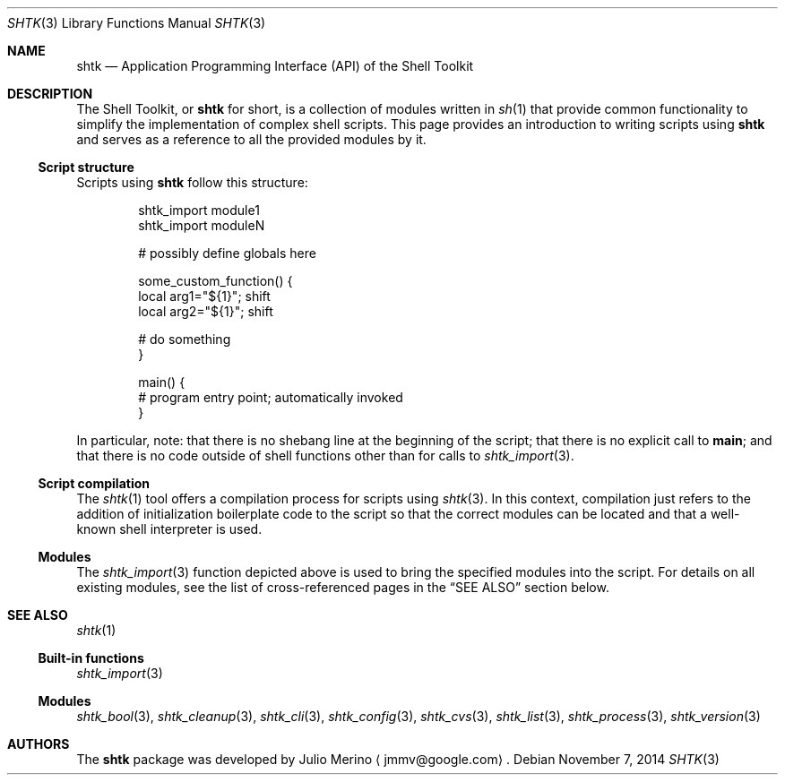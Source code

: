 .\" Copyright 2014 Google Inc.
.\" All rights reserved.
.\"
.\" Redistribution and use in source and binary forms, with or without
.\" modification, are permitted provided that the following conditions are
.\" met:
.\"
.\" * Redistributions of source code must retain the above copyright
.\"   notice, this list of conditions and the following disclaimer.
.\" * Redistributions in binary form must reproduce the above copyright
.\"   notice, this list of conditions and the following disclaimer in the
.\"   documentation and/or other materials provided with the distribution.
.\" * Neither the name of Google Inc. nor the names of its contributors
.\"   may be used to endorse or promote products derived from this software
.\"   without specific prior written permission.
.\"
.\" THIS SOFTWARE IS PROVIDED BY THE COPYRIGHT HOLDERS AND CONTRIBUTORS
.\" "AS IS" AND ANY EXPRESS OR IMPLIED WARRANTIES, INCLUDING, BUT NOT
.\" LIMITED TO, THE IMPLIED WARRANTIES OF MERCHANTABILITY AND FITNESS FOR
.\" A PARTICULAR PURPOSE ARE DISCLAIMED. IN NO EVENT SHALL THE COPYRIGHT
.\" OWNER OR CONTRIBUTORS BE LIABLE FOR ANY DIRECT, INDIRECT, INCIDENTAL,
.\" SPECIAL, EXEMPLARY, OR CONSEQUENTIAL DAMAGES (INCLUDING, BUT NOT
.\" LIMITED TO, PROCUREMENT OF SUBSTITUTE GOODS OR SERVICES; LOSS OF USE,
.\" DATA, OR PROFITS; OR BUSINESS INTERRUPTION) HOWEVER CAUSED AND ON ANY
.\" THEORY OF LIABILITY, WHETHER IN CONTRACT, STRICT LIABILITY, OR TORT
.\" (INCLUDING NEGLIGENCE OR OTHERWISE) ARISING IN ANY WAY OUT OF THE USE
.\" OF THIS SOFTWARE, EVEN IF ADVISED OF THE POSSIBILITY OF SUCH DAMAGE.
.Dd November 7, 2014
.Dt SHTK 3
.Os
.Sh NAME
.Nm shtk
.Nd Application Programming Interface (API) of the Shell Toolkit
.Sh DESCRIPTION
The Shell Toolkit, or
.Nm
for short, is a collection of modules written in
.Xr sh 1
that provide common functionality to simplify the implementation of complex
shell scripts.
This page provides an introduction to writing scripts using
.Nm
and serves as a reference to all the provided modules by it.
.Ss Script structure
Scripts using
.Nm
follow this structure:
.Bd -literal -offset indent
shtk_import module1
shtk_import moduleN

# possibly define globals here

some_custom_function() {
    local arg1="${1}"; shift
    local arg2="${1}"; shift

    # do something
}

main() {
    # program entry point; automatically invoked
}
.Ed
.Pp
In particular, note: that there is no shebang line at the beginning of the
script; that there is no explicit call to
.Nm main ;
and that there is no code outside of shell functions other than for calls to
.Xr shtk_import 3 .
.Ss Script compilation
The
.Xr shtk 1
tool offers a compilation process for scripts using
.Xr shtk 3 .
In this context, compilation just refers to the addition of initialization
boilerplate code to the script so that the correct modules can be located and
that a well-known shell interpreter is used.
.Ss Modules
The
.Xr shtk_import 3
function depicted above is used to bring the specified modules into the script.
For details on all existing modules, see the list of cross-referenced pages
in the
.Sx SEE ALSO
section below.
.Sh SEE ALSO
.Xr shtk 1
.Ss Built-in functions
.Xr shtk_import 3
.Ss Modules
.Xr shtk_bool 3 ,
.Xr shtk_cleanup 3 ,
.Xr shtk_cli 3 ,
.Xr shtk_config 3 ,
.Xr shtk_cvs 3 ,
.Xr shtk_list 3 ,
.Xr shtk_process 3 ,
.Xr shtk_version 3
.Sh AUTHORS
The
.Nm
package was developed by
.An Julio Merino
.Aq jmmv@google.com .
